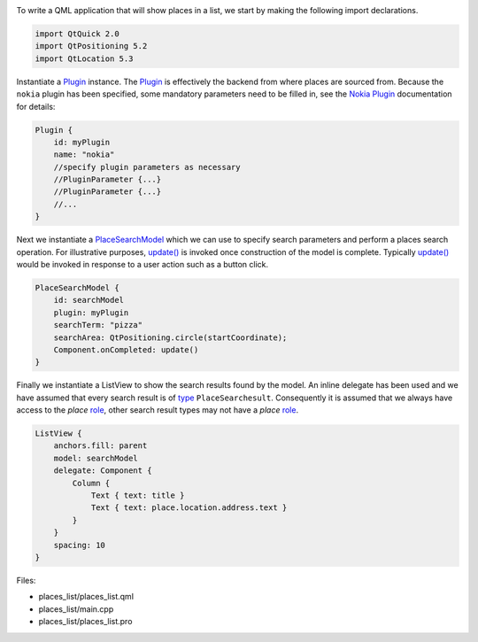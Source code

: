 

|image0|

To write a QML application that will show places in a list, we start by
making the following import declarations.

.. code:: qml

    import QtQuick 2.0
    import QtPositioning 5.2
    import QtLocation 5.3

Instantiate a
`Plugin </sdk/apps/qml/QtLocation/location-places-qml#plugin>`__
instance. The
`Plugin </sdk/apps/qml/QtLocation/location-places-qml#plugin>`__ is
effectively the backend from where places are sourced from. Because the
``nokia`` plugin has been specified, some mandatory parameters need to
be filled in, see the `Nokia
Plugin </sdk/apps/qml/QtLocation/location-plugin-nokia#mandatory-parameters>`__
documentation for details:

.. code:: qml

    Plugin {
        id: myPlugin
        name: "nokia"
        //specify plugin parameters as necessary
        //PluginParameter {...}
        //PluginParameter {...}
        //...
    }

Next we instantiate a
`PlaceSearchModel </sdk/apps/qml/QtLocation/PlaceSearchModel/>`__ which
we can use to specify search parameters and perform a places search
operation. For illustrative purposes,
`update() </sdk/apps/qml/QtLocation/PlaceSearchModel#update-method>`__
is invoked once construction of the model is complete. Typically
`update() </sdk/apps/qml/QtLocation/PlaceSearchModel#update-method>`__
would be invoked in response to a user action such as a button click.

.. code:: qml

    PlaceSearchModel {
        id: searchModel
        plugin: myPlugin
        searchTerm: "pizza"
        searchArea: QtPositioning.circle(startCoordinate);
        Component.onCompleted: update()
    }

Finally we instantiate a ListView to show the search results found by
the model. An inline delegate has been used and we have assumed that
every search result is of
`type </sdk/apps/qml/QtLocation/PlaceSearchModel#search-result-types>`__
``PlaceSearchesult``. Consequently it is assumed that we always have
access to the *place*
`role </sdk/apps/qml/QtLocation/PlaceSearchModel#placesearchmodel-roles>`__,
other search result types may not have a *place*
`role </sdk/apps/qml/QtLocation/PlaceSearchModel#placesearchmodel-roles>`__.

.. code:: qml

    ListView {
        anchors.fill: parent
        model: searchModel
        delegate: Component {
            Column {
                Text { text: title }
                Text { text: place.location.address.text }
            }
        }
        spacing: 10
    }

Files:

-  places\_list/places\_list.qml
-  places\_list/main.cpp
-  places\_list/places\_list.pro

.. |image0| image:: /media/sdk/apps/qml/qtlocation-places-list-example/images/places-list.png


